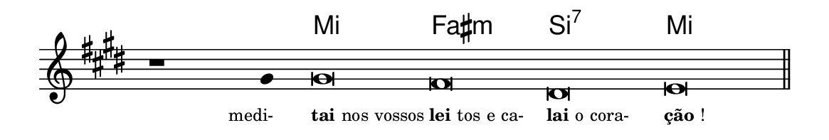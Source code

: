 \version "2.20.0"
#(set! paper-alist (cons '("linha" . (cons (* 148 mm) (* 25 mm))) paper-alist))

\paper {
  #(set-paper-size "linha")
  ragged-right = ##f
}

\language "portugues"


harmonia = \chordmode {
    \cadenzaOn
%harmonia
  r1 r4 mi\breve fas:m si:7 mi
%/harmonia
}
melodia = \fixed do' {
  \key mi \major
    \cadenzaOn
%recitação
    r1 sols4 sols\breve fas res mi \bar "||"
%/recitação
}
letra = \lyricmode {
  \teeny
    \tweak self-alignment-X #1 \markup{medi-}
    \tweak self-alignment-X #-1 \markup{\bold{tai} nos vossos}
    \tweak self-alignment-X #-1 \markup{\bold{lei}tos e ca-}
    \tweak self-alignment-X #-1 \markup{\bold{lai} o cora-}
    \tweak self-alignment-X #-1 \markup{\bold{ção}!}
}

\book {
  \paper {
      indent = 0\mm
  }
    \header {
      %piece = "C"
      tagline = ""
    }
  \score {
    <<
      \new ChordNames {
        \set chordChanges = ##t
		\set noChordSymbol = ""
        \harmonia
      }
      \new Voice = "canto" { \melodia }
      \new Lyrics \lyricsto "canto" \letra
    >>
    \layout {
      %indent = 0\cm
      \context {
        \Staff
        \remove "Time_signature_engraver"
        \hide Stem
      }
    }
  }
}
